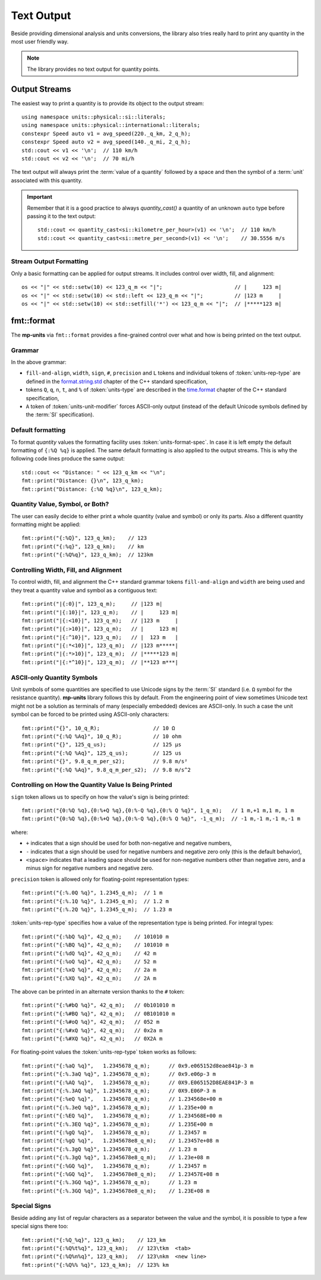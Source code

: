 .. namespace:: units

Text Output
===========

Beside providing dimensional analysis and units conversions, the library
also tries really hard to print any quantity in the most user friendly way.

.. note::

    The library provides no text output for quantity points.

Output Streams
--------------

The easiest way to print a quantity is to provide its object to the output
stream::

    using namespace units::physical::si::literals;
    using namespace units::physical::international::literals;
    constexpr Speed auto v1 = avg_speed(220._q_km, 2_q_h);
    constexpr Speed auto v2 = avg_speed(140._q_mi, 2_q_h);
    std::cout << v1 << '\n';  // 110 km/h
    std::cout << v2 << '\n';  // 70 mi/h

The text output will always print the :term:`value of a quantity` followed
by a space and then the symbol of a :term:`unit` associated with this quantity.

.. important::

    Remember that it is a good practice to always `quantity_cast()` a quantity
    of an unknown ``auto`` type before passing it to the text output::

        std::cout << quantity_cast<si::kilometre_per_hour>(v1) << '\n';  // 110 km/h
        std::cout << quantity_cast<si::metre_per_second>(v1) << '\n';    // 30.5556 m/s


Stream Output Formatting
^^^^^^^^^^^^^^^^^^^^^^^^

Only a basic formatting can be applied for output streams. It includes control
over width, fill, and alignment::

    os << "|" << std::setw(10) << 123_q_m << "|";                       // |     123 m|
    os << "|" << std::setw(10) << std::left << 123_q_m << "|";          // |123 m     |
    os << "|" << std::setw(10) << std::setfill('*') << 123_q_m << "|";  // |*****123 m|


fmt::format
-----------

The **mp-units** via ``fmt::format`` provides a fine-grained control over what
and how is being printed on the text output.


Grammar
^^^^^^^

.. productionlist::
    units-format-spec: [fill-and-align] [width] [units-specs]
    units-specs: conversion-spec
               : units-specs conversion-spec
               : units-specs literal-char
    literal-char: any character other than '{' or '}'
    conversion-spec: '%' units-type
    units-type: [units-rep-modifier] 'Q'
              : [units-unit-modifier] 'q'
              : one of "nt%"
    units-rep-modifier: [sign] [#] [precision] [L] [units-rep-type]
    units-rep-type: one of "aAbBdeEfFgGoxX"
    units-unit-modifier: 'A'

In the above grammar:

- ``fill-and-align``, ``width``, ``sign``, ``#``, ``precision`` and ``L`` tokens and
  individual tokens of :token:`units-rep-type` are defined in the
  `format.string.std <https://wg21.link/format.string.std>`_ chapter of the C++
  standard specification,
- tokens ``Q``, ``q``, ``n``, ``t``, and ``%`` of :token:`units-type` are described
  in the `time.format <https://wg21.link/time.format>`_ chapter of the C++ standard
  specification,
- ``A`` token of :token:`units-unit-modifier` forces ASCII-only output (instead of the
  default Unicode symbols defined by the :term:`SI` specification).


Default formatting
^^^^^^^^^^^^^^^^^^

To format `quantity` values the formatting facility uses :token:`units-format-spec`.
In case it is left empty the default formatting of ``{:%Q %q}`` is applied. The same
default formatting is also applied to the output streams. This is why the following
code lines produce the same output::

    std::cout << "Distance: " << 123_q_km << "\n";
    fmt::print("Distance: {}\n", 123_q_km);
    fmt::print("Distance: {:%Q %q}\n", 123_q_km);


Quantity Value, Symbol, or Both?
^^^^^^^^^^^^^^^^^^^^^^^^^^^^^^^^

The user can easily decide to either print a whole quantity (value and symbol) or
only its parts. Also a different quantity formatting might be applied::

    fmt::print("{:%Q}", 123_q_km);    // 123
    fmt::print("{:%q}", 123_q_km);    // km
    fmt::print("{:%Q%q}", 123_q_km);  // 123km


Controlling Width, Fill, and Alignment
^^^^^^^^^^^^^^^^^^^^^^^^^^^^^^^^^^^^^^

To control width, fill, and alignment the C++ standard grammar tokens ``fill-and-align``
and ``width`` are being used and they treat a quantity value and symbol as a contiguous
text::

    fmt::print("|{:0}|", 123_q_m);     // |123 m|
    fmt::print("|{:10}|", 123_q_m);    // |     123 m|
    fmt::print("|{:<10}|", 123_q_m);   // |123 m     |
    fmt::print("|{:>10}|", 123_q_m);   // |     123 m|
    fmt::print("|{:^10}|", 123_q_m);   // |  123 m   |
    fmt::print("|{:*<10}|", 123_q_m);  // |123 m*****|
    fmt::print("|{:*>10}|", 123_q_m);  // |*****123 m|
    fmt::print("|{:*^10}|", 123_q_m);  // |**123 m***|


ASCII-only Quantity Symbols
^^^^^^^^^^^^^^^^^^^^^^^^^^^

Unit symbols of some quantities are specified to use Unicode signs by the :term:`SI`
standard (i.e. ``Ω`` symbol for the resistance quantity). **mp-units** library follows
this by default. From the engineering point of view sometimes Unicode text  might
not be a solution as terminals of many (especially embedded) devices are ASCII-only.
In such a case the unit symbol can be forced to be printed using ASCII-only characters::

    fmt::print("{}", 10_q_R);                 // 10 Ω
    fmt::print("{:%Q %Aq}", 10_q_R);          // 10 ohm
    fmt::print("{}", 125_q_us);               // 125 µs
    fmt::print("{:%Q %Aq}", 125_q_us);        // 125 us
    fmt::print("{}", 9.8_q_m_per_s2);         // 9.8 m/s²
    fmt::print("{:%Q %Aq}", 9.8_q_m_per_s2);  // 9.8 m/s^2


Controlling on How the Quantity Value Is Being Printed
^^^^^^^^^^^^^^^^^^^^^^^^^^^^^^^^^^^^^^^^^^^^^^^^^^^^^^

``sign`` token allows us to specify on how the value's sign is being printed::

    fmt::print("{0:%Q %q},{0:%+Q %q},{0:%-Q %q},{0:% Q %q}", 1_q_m);   // 1 m,+1 m,1 m, 1 m
    fmt::print("{0:%Q %q},{0:%+Q %q},{0:%-Q %q},{0:% Q %q}", -1_q_m);  // -1 m,-1 m,-1 m,-1 m

where:

- ``+`` indicates that a sign should be used for both non-negative and negative numbers,
- ``-`` indicates that a sign should be used for negative numbers and negative zero only
  (this is the default behavior),
- ``<space>`` indicates that a leading space should be used for non-negative numbers other
  than negative zero, and a minus sign for negative numbers and negative zero.

``precision`` token is allowed only for floating-point representation types::

    fmt::print("{:%.0Q %q}", 1.2345_q_m);  // 1 m
    fmt::print("{:%.1Q %q}", 1.2345_q_m);  // 1.2 m
    fmt::print("{:%.2Q %q}", 1.2345_q_m);  // 1.23 m


:token:`units-rep-type` specifies how a value of the representation type is being
printed. For integral types::

    fmt::print("{:%bQ %q}", 42_q_m);    // 101010 m
    fmt::print("{:%BQ %q}", 42_q_m);    // 101010 m
    fmt::print("{:%dQ %q}", 42_q_m);    // 42 m
    fmt::print("{:%oQ %q}", 42_q_m);    // 52 m
    fmt::print("{:%xQ %q}", 42_q_m);    // 2a m
    fmt::print("{:%XQ %q}", 42_q_m);    // 2A m

The above can be printed in an alternate version thanks to the ``#`` token::

    fmt::print("{:%#bQ %q}", 42_q_m);   // 0b101010 m
    fmt::print("{:%#BQ %q}", 42_q_m);   // 0B101010 m
    fmt::print("{:%#oQ %q}", 42_q_m);   // 052 m
    fmt::print("{:%#xQ %q}", 42_q_m);   // 0x2a m
    fmt::print("{:%#XQ %q}", 42_q_m);   // 0X2A m

For floating-point values the :token:`units-rep-type` token works as follows::

    fmt::print("{:%aQ %q}",   1.2345678_q_m);      // 0x9.e065152d8eae841p-3 m
    fmt::print("{:%.3aQ %q}", 1.2345678_q_m);      // 0x9.e06p-3 m
    fmt::print("{:%AQ %q}",   1.2345678_q_m);      // 0X9.E065152D8EAE841P-3 m
    fmt::print("{:%.3AQ %q}", 1.2345678_q_m);      // 0X9.E06P-3 m
    fmt::print("{:%eQ %q}",   1.2345678_q_m);      // 1.234568e+00 m
    fmt::print("{:%.3eQ %q}", 1.2345678_q_m);      // 1.235e+00 m
    fmt::print("{:%EQ %q}",   1.2345678_q_m);      // 1.234568E+00 m
    fmt::print("{:%.3EQ %q}", 1.2345678_q_m);      // 1.235E+00 m
    fmt::print("{:%gQ %q}",   1.2345678_q_m);      // 1.23457 m
    fmt::print("{:%gQ %q}",   1.2345678e8_q_m);    // 1.23457e+08 m
    fmt::print("{:%.3gQ %q}", 1.2345678_q_m);      // 1.23 m
    fmt::print("{:%.3gQ %q}", 1.2345678e8_q_m);    // 1.23e+08 m
    fmt::print("{:%GQ %q}",   1.2345678_q_m);      // 1.23457 m
    fmt::print("{:%GQ %q}",   1.2345678e8_q_m);    // 1.23457E+08 m
    fmt::print("{:%.3GQ %q}", 1.2345678_q_m);      // 1.23 m
    fmt::print("{:%.3GQ %q}", 1.2345678e8_q_m);    // 1.23E+08 m


Special Signs
^^^^^^^^^^^^^

Beside adding any list of regular characters as a separator between the value and the
symbol, it is possible to type a few special signs there too::

    fmt::print("{:%Q_%q}", 123_q_km);    // 123_km
    fmt::print("{:%Q%t%q}", 123_q_km);   // 123\tkm  <tab>
    fmt::print("{:%Q%n%q}", 123_q_km);   // 123\nkm  <new line>
    fmt::print("{:%Q%% %q}", 123_q_km);  // 123% km
